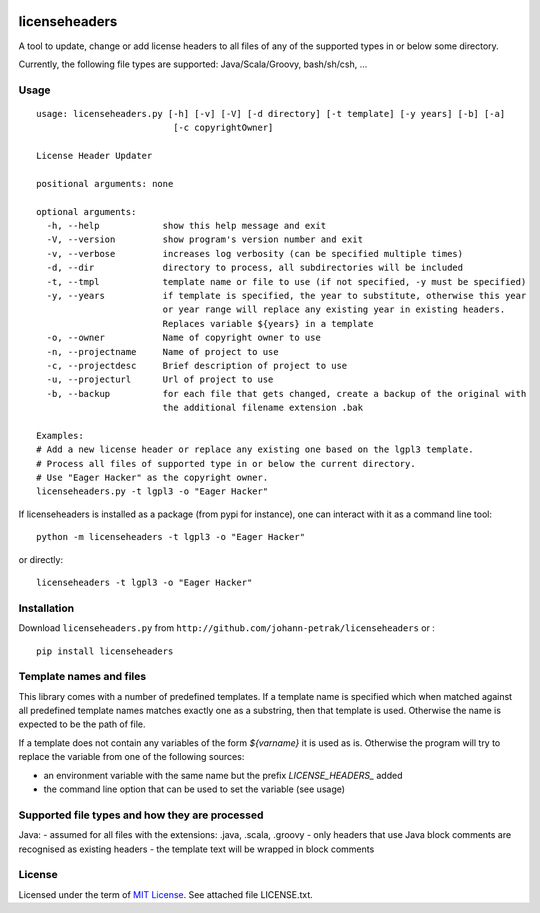 .. image:: https://img.shields.io/pypi/v/licenseheaders.svg
    :target: https://pypi.python.org/pypi/licenseheaders/
    :alt: PyPi version

.. image:: https://img.shields.io/pypi/pyversions/licenseheaders.svg
    :target: https://pypi.python.org/pypi/licenseheaders/
    :alt: Python compatibility

.. image:: https://img.shields.io/travis/elmotec/licenseheaders.svg
    :target: https://travis-ci.org/elmotec/licenseheaders
    :alt: Build Status

.. image:: https://img.shields.io/pypi/dm/licenseheaders.svg
    :alt: PyPi
    :target: https://pypi.python.org/pypi/licenseheaders

.. image:: https://coveralls.io/repos/elmotec/licenseheaders/badge.svg
    :target: https://coveralls.io/r/elmotec/licenseheaders
    :alt: Coverage

.. image:: https://img.shields.io/codacy/474b0af6853a4c5f8f9214d3220571f9.svg
    :target: https://www.codacy.com/app/elmotec/licenseheaders/dashboard
    :alt: Codacy


========
licenseheaders
========

A tool to update, change or add license headers to all files of any of
the supported types in or below some directory.

Currently, the following file types are supported: Java/Scala/Groovy, bash/sh/csh, ...


Usage
-----

::

  usage: licenseheaders.py [-h] [-v] [-V] [-d directory] [-t template] [-y years] [-b] [-a]
                            [-c copyrightOwner]

  License Header Updater

  positional arguments: none

  optional arguments:
    -h, --help            show this help message and exit
    -V, --version         show program's version number and exit
    -v, --verbose         increases log verbosity (can be specified multiple times)
    -d, --dir             directory to process, all subdirectories will be included
    -t, --tmpl            template name or file to use (if not specified, -y must be specified)
    -y, --years           if template is specified, the year to substitute, otherwise this year
                          or year range will replace any existing year in existing headers.
                          Replaces variable ${years} in a template
    -o, --owner           Name of copyright owner to use
    -n, --projectname     Name of project to use
    -c, --projectdesc     Brief description of project to use
    -u, --projecturl      Url of project to use
    -b, --backup          for each file that gets changed, create a backup of the original with
                          the additional filename extension .bak

  Examples:
  # Add a new license header or replace any existing one based on the lgpl3 template.
  # Process all files of supported type in or below the current directory.
  # Use "Eager Hacker" as the copyright owner.
  licenseheaders.py -t lgpl3 -o "Eager Hacker"


If licenseheaders is installed as a package (from pypi for instance), one can interact with it as a command line tool:

::

  python -m licenseheaders -t lgpl3 -o "Eager Hacker"

or directly:

::

  licenseheaders -t lgpl3 -o "Eager Hacker"



Installation
------------

Download ``licenseheaders.py`` from ``http://github.com/johann-petrak/licenseheaders`` or :

::

  pip install licenseheaders


Template names and files
------------------------

This library comes with a number of predefined templates. If a template name is specified
which when matched against all predefined template names matches exactly one as a substring,
then that template is used. Otherwise the name is expected to be the path of file.

If a template does not contain any variables of the form `${varname}` it is used as is.
Otherwise the program will try to replace the variable from one of the following 
sources:

- an environment variable with the same name but the prefix `LICENSE_HEADERS_` added
- the command line option that can be used to set the variable (see usage)


Supported file types and how they are processed
-----------------------------------------------

Java:
- assumed for all files with the extensions: .java, .scala, .groovy
- only headers that use Java block comments are recognised as existing headers
- the template text will be wrapped in block comments

License
-------

Licensed under the term of `MIT License`_. See attached file LICENSE.txt.


.. _MIT License: http://en.wikipedia.org/wiki/MIT_License

